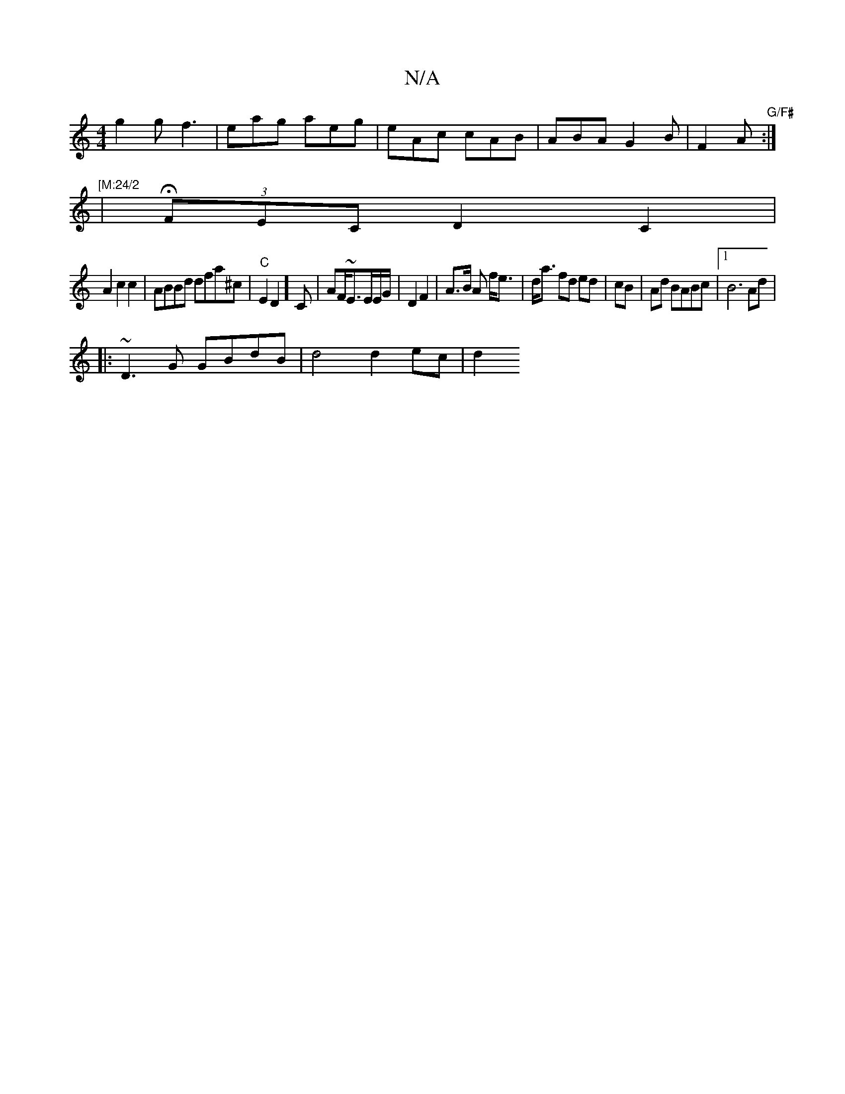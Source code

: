 X:1
T:N/A
M:4/4
R:N/A
K:Cmajor
 g2g f3 | eag aeg|eAc cAB|ABA G2B|F2A "G/F#":|
|: " [M:24/2
| H(3FEC D2C2|
A2 c2 c2 |ABBd dfa^c|"C"E2D2]C|AF/~E3/E/E/G/ | D2 F2|A>B A f<e | d<a fd ed | cB |Ad BABc |1 B6Ad|
|:~D3G GBdB | d4 d2ec | d2 